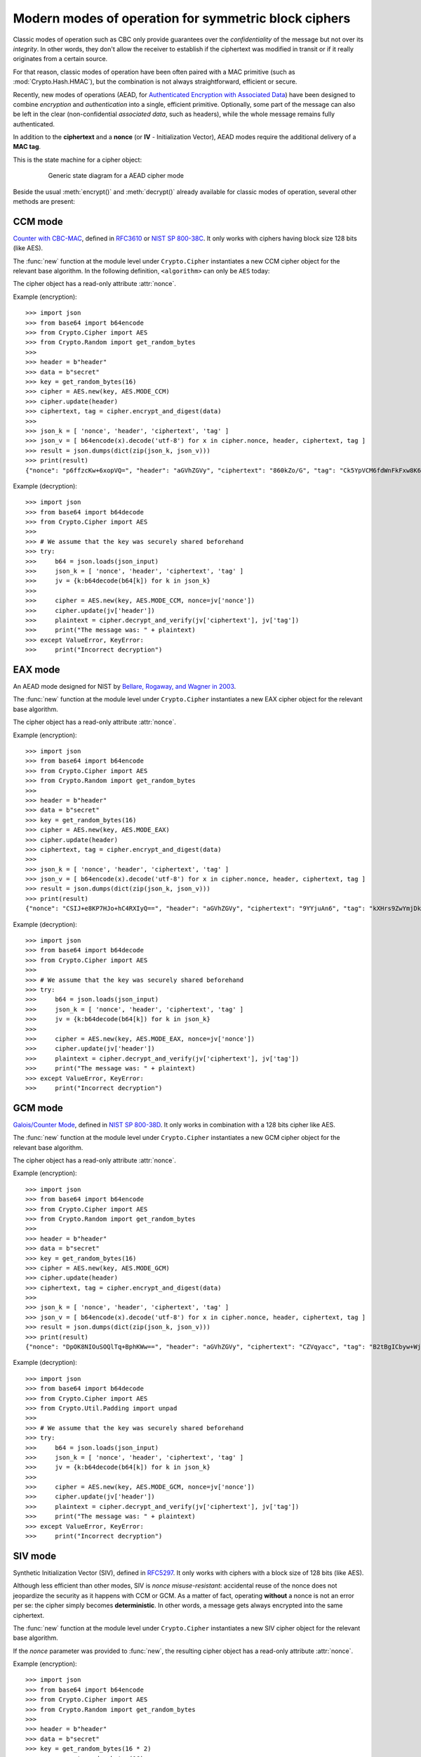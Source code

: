 Modern modes of operation for symmetric block ciphers
=====================================================

Classic modes of operation such as CBC only provide guarantees over
the *confidentiality* of the message but not over its *integrity*.
In other words, they don't allow the receiver to establish if the 
ciphertext was modified in transit or if it really originates
from a certain source.

For that reason, classic modes of operation have been often paired with
a MAC primitive (such as :mod:`Crypto.Hash.HMAC`), but the
combination is not always straightforward, efficient or secure.

Recently, new modes of operations (AEAD, for `Authenticated Encryption
with Associated Data <https://en.wikipedia.org/wiki/Authenticated_encryption>`_)
have been designed to combine *encryption* and *authentication* into a single,
efficient primitive. Optionally, some part of the message can also be left in the
clear (non-confidential *associated data*, such as headers),
while the whole message remains fully authenticated.

In addition to the **ciphertext** and a **nonce** (or **IV** - Initialization
Vector), AEAD modes require the additional delivery of a **MAC tag**.

This is the state machine for a cipher object:

.. figure:: aead.png
    :align: center
    :figwidth: 80%
    
    Generic state diagram for a AEAD cipher mode

Beside the usual :meth:`encrypt()` and :meth:`decrypt()` already
available for classic modes of operation, several other methods are present:

.. method:: update(data)

    Authenticate those parts of the message that get delivered as is,
    without any encryption (like headers).
    It is similar to the ``update()`` method of a MAC object.
    Note that all data passed to ``encrypt()`` and ``decrypt()`` get
    automatically authenticated already.

    :param bytes data: the extra data to authenticate

.. method:: digest()

    Create the final authentication tag (MAC tag) for a message.

    :return bytes: the MAC tag
 
.. method:: hexdigest()

    Equivalent to ``digest()``, with the output encoded in hexadecimal.

    :return str: the MAC tag as a hexadecimal string

.. method:: verify(mac_tag)

    Check if the provided authentication tag (MAC tag) is valid, that is, if the message
    has been decrypted using the right key and if no modification has taken
    place in transit.

    :param bytes mac_tag: the MAC tag
    :raise ValueError: if the MAC tag is not valid, that is, if the entire message
                       should not be trusted.
 
.. method:: hexverify(mac_tag_hex)

    Same as ``verify()`` but accepts the MAC tag encoded as an hexadecimal
    string.

    :param str mac_tag_hex: the MAC tag as a hexadecimal string
    :raise ValueError: if the MAC tag is not valid, that is, if the entire message
                       should not be trusted.

.. method:: encrypt_and_digest(plaintext, output=None)

    Perform ``encrypt()`` and ``digest()`` in one go.

    :param bytes plaintext: the last piece of plaintext to encrypt
    :keyword bytes/bytearray/memoryview output: the pre-allocated buffer
      where the ciphertext must be stored (as opposed to being returned).
    :return: a tuple with two items
      
      - the ciphertext, as ``bytes``
      - the MAC tag, as ``bytes``

      The first item becomes ``None`` when the ``output`` parameter
      specified a location for the result.

.. method:: decrypt_and_verify(ciphertext, mac_tag, output=None)

    Perform ``decrypt()`` and ``verify()`` in one go.
    
    :param bytes ciphertext: the last piece of ciphertext to decrypt
    :keyword bytes/bytearray/memoryview output: the pre-allocated buffer
      where the plaintext must be stored (as opposed to being returned).
    :raise ValueError: if the MAC tag is not valid, that is, if the entire message
                       should not be trusted.

.. _ccm_mode:

CCM mode
--------
`Counter with CBC-MAC <https://en.wikipedia.org/wiki/CCM_mode>`_, defined in
`RFC3610 <https://tools.ietf.org/html/rfc3610>`_ or
`NIST SP 800-38C <http://csrc.nist.gov/publications/nistpubs/800-38C/SP800-38C.pdf>`_.
It only works with ciphers having block size 128 bits (like AES).
 
The :func:`new` function at the module level under ``Crypto.Cipher`` instantiates
a new CCM cipher object for the relevant base algorithm.
In the following definition, ``<algorithm>`` can only be ``AES`` today:

.. function:: Crypto.Cipher.<algorithm>.new(key, mode, *, nonce=None, mac_len=None, msg_len=None, assoc_len=None)

  Create a new CCM object, using <algorithm> as the base block cipher.
  
  :param bytes key: the cryptographic key
  :param mode: the constant ``Crypto.Cipher.<algorithm>.MODE_CCM``
  :param bytes nonce: the value of the fixed nonce.
    It must be unique for the combination message/key.
    For AES, its length varies from 7 to 13 bytes.
    The longer the nonce, the smaller the allowed message size
    (with a nonce of 13 bytes, the message cannot exceed 64KB).
    If not present, the library creates a 11 bytes random nonce (the maximum
    message size is 8GB).
  :param integer mac_len: the desired length of the 
    MAC tag (default if not present: 16 bytes).
  :param integer msg_len: pre-declaration of the length of the
    message to encipher. If not specified, :func:`encrypt` and :func:`decrypt`
    can only be called once.
  :param integer assoc_len: pre-declaration of the length of the
    associated data. If not specified, some extra buffering will take place
    internally.
  :return: a CTR cipher object
      
The cipher object has a read-only attribute :attr:`nonce`.

Example (encryption)::

    >>> import json
    >>> from base64 import b64encode
    >>> from Crypto.Cipher import AES
    >>> from Crypto.Random import get_random_bytes
    >>>
    >>> header = b"header"
    >>> data = b"secret"
    >>> key = get_random_bytes(16)
    >>> cipher = AES.new(key, AES.MODE_CCM)
    >>> cipher.update(header)
    >>> ciphertext, tag = cipher.encrypt_and_digest(data)
    >>>
    >>> json_k = [ 'nonce', 'header', 'ciphertext', 'tag' ]
    >>> json_v = [ b64encode(x).decode('utf-8') for x in cipher.nonce, header, ciphertext, tag ] 
    >>> result = json.dumps(dict(zip(json_k, json_v)))
    >>> print(result)
    {"nonce": "p6ffzcKw+6xopVQ=", "header": "aGVhZGVy", "ciphertext": "860kZo/G", "tag": "Ck5YpVCM6fdWnFkFxw8K6A=="}

Example (decryption)::

    >>> import json
    >>> from base64 import b64decode
    >>> from Crypto.Cipher import AES
    >>>
    >>> # We assume that the key was securely shared beforehand
    >>> try:
    >>>     b64 = json.loads(json_input)
    >>>     json_k = [ 'nonce', 'header', 'ciphertext', 'tag' ]
    >>>     jv = {k:b64decode(b64[k]) for k in json_k}    
    >>>     
    >>>     cipher = AES.new(key, AES.MODE_CCM, nonce=jv['nonce'])
    >>>     cipher.update(jv['header'])
    >>>     plaintext = cipher.decrypt_and_verify(jv['ciphertext'], jv['tag'])
    >>>     print("The message was: " + plaintext)
    >>> except ValueError, KeyError:
    >>>     print("Incorrect decryption")

.. _eax_mode:

EAX mode
--------
An AEAD mode designed for NIST by
`Bellare, Rogaway, and Wagner in 2003 <http://csrc.nist.gov/groups/ST/toolkit/BCM/documents/proposedmodes/eax/eax-spec.pdf>`_.

The :func:`new` function at the module level under ``Crypto.Cipher`` instantiates
a new EAX cipher object for the relevant base algorithm.

.. function:: Crypto.Cipher.<algorithm>.new(key, mode, *, nonce=None, mac_len=None)

  Create a new EAX object, using <algorithm> as the base block cipher.
  
  :param bytes key: the cryptographic key
  :param mode: the constant ``Crypto.Cipher.<algorithm>.MODE_EAX``
  :param bytes nonce: the value of the fixed nonce.
    It must be unique for the combination message/key.
    If not present, the library creates a random nonce (16 bytes long for AES).
  :param integer mac_len: the desired length of the 
    MAC tag (default if not present: the cipher's block size, 16 bytes for AES).
  :return: an EAX cipher object
      
The cipher object has a read-only attribute :attr:`nonce`.

Example (encryption)::

    >>> import json
    >>> from base64 import b64encode
    >>> from Crypto.Cipher import AES
    >>> from Crypto.Random import get_random_bytes
    >>>
    >>> header = b"header"
    >>> data = b"secret"
    >>> key = get_random_bytes(16)
    >>> cipher = AES.new(key, AES.MODE_EAX)
    >>> cipher.update(header)
    >>> ciphertext, tag = cipher.encrypt_and_digest(data)
    >>>
    >>> json_k = [ 'nonce', 'header', 'ciphertext', 'tag' ]
    >>> json_v = [ b64encode(x).decode('utf-8') for x in cipher.nonce, header, ciphertext, tag ] 
    >>> result = json.dumps(dict(zip(json_k, json_v)))
    >>> print(result)
    {"nonce": "CSIJ+e8KP7HJo+hC4RXIyQ==", "header": "aGVhZGVy", "ciphertext": "9YYjuAn6", "tag": "kXHrs9ZwYmjDkmfEJx7Clg=="}

Example (decryption)::

    >>> import json
    >>> from base64 import b64decode
    >>> from Crypto.Cipher import AES
    >>>
    >>> # We assume that the key was securely shared beforehand
    >>> try:
    >>>     b64 = json.loads(json_input)
    >>>     json_k = [ 'nonce', 'header', 'ciphertext', 'tag' ]
    >>>     jv = {k:b64decode(b64[k]) for k in json_k}    
    >>>     
    >>>     cipher = AES.new(key, AES.MODE_EAX, nonce=jv['nonce'])
    >>>     cipher.update(jv['header'])
    >>>     plaintext = cipher.decrypt_and_verify(jv['ciphertext'], jv['tag'])
    >>>     print("The message was: " + plaintext)
    >>> except ValueError, KeyError:
    >>>     print("Incorrect decryption")

.. _gcm_mode:

GCM mode
--------
`Galois/Counter Mode <https://en.wikipedia.org/wiki/Galois/Counter_Mode>`_,
defined in `NIST SP 800-38D <http://csrc.nist.gov/publications/nistpubs/800-38D/SP-800-38D.pdf>`_.
It only works in combination with a 128 bits cipher like AES.

The :func:`new` function at the module level under ``Crypto.Cipher`` instantiates
a new GCM cipher object for the relevant base algorithm.

.. function:: Crypto.Cipher.<algorithm>.new(key, mode, *, nonce=None, mac_len=None)

  Create a new GCM object, using <algorithm> as the base block cipher.
  
  :param bytes key: the cryptographic key
  :param mode: the constant ``Crypto.Cipher.<algorithm>.MODE_GCM``
  :param bytes nonce: the value of the fixed nonce.
    It must be unique for the combination message/key.
    If not present, the library creates a random nonce (16 bytes long for AES).
  :param integer mac_len: the desired length of the 
    MAC tag, from 4 to 16 bytes (default: 16).
  :return: a GCM cipher object
      
The cipher object has a read-only attribute :attr:`nonce`.

Example (encryption)::

    >>> import json
    >>> from base64 import b64encode
    >>> from Crypto.Cipher import AES
    >>> from Crypto.Random import get_random_bytes
    >>>
    >>> header = b"header"
    >>> data = b"secret"
    >>> key = get_random_bytes(16)
    >>> cipher = AES.new(key, AES.MODE_GCM)
    >>> cipher.update(header)
    >>> ciphertext, tag = cipher.encrypt_and_digest(data)
    >>>
    >>> json_k = [ 'nonce', 'header', 'ciphertext', 'tag' ]
    >>> json_v = [ b64encode(x).decode('utf-8') for x in cipher.nonce, header, ciphertext, tag ] 
    >>> result = json.dumps(dict(zip(json_k, json_v)))
    >>> print(result)
    {"nonce": "DpOK8NIOuSOQlTq+BphKWw==", "header": "aGVhZGVy", "ciphertext": "CZVqyacc", "tag": "B2tBgICbyw+Wji9KpLVa8w=="}

Example (decryption)::

    >>> import json
    >>> from base64 import b64decode
    >>> from Crypto.Cipher import AES
    >>> from Crypto.Util.Padding import unpad
    >>>
    >>> # We assume that the key was securely shared beforehand
    >>> try:
    >>>     b64 = json.loads(json_input)
    >>>     json_k = [ 'nonce', 'header', 'ciphertext', 'tag' ]
    >>>     jv = {k:b64decode(b64[k]) for k in json_k}    
    >>>     
    >>>     cipher = AES.new(key, AES.MODE_GCM, nonce=jv['nonce'])
    >>>     cipher.update(jv['header'])
    >>>     plaintext = cipher.decrypt_and_verify(jv['ciphertext'], jv['tag'])
    >>>     print("The message was: " + plaintext)
    >>> except ValueError, KeyError:
    >>>     print("Incorrect decryption")

.. _siv_mode:

SIV mode
--------
Synthetic Initialization Vector (SIV), defined in `RFC5297 <https://tools.ietf.org/html/rfc5297>`_.
It only works with ciphers with a block size of 128 bits (like AES).

Although less efficient than other modes, SIV is *nonce misuse-resistant*:
accidental reuse of the nonce does not jeopardize the security as it happens with CCM or GCM.
As a matter of fact, operating **without** a nonce is not an error per se: the cipher
simply becomes **deterministic**. In other words, a message gets always encrypted into
the same ciphertext.

The :func:`new` function at the module level under ``Crypto.Cipher`` instantiates
a new SIV cipher object for the relevant base algorithm.

.. function:: Crypto.Cipher.<algorithm>.new(key, mode, *, nonce=None)

  Create a new SIV object, using <algorithm> as the base block cipher.
  
  :param bytes key: the cryptographic key; it must be twice the size of the key 
                    required by the underlying cipher (e.g. 32 bytes for
                    AES-128).
  :param mode: the constant ``Crypto.Cipher.<algorithm>.MODE_SIV``
  :param bytes nonce: the value of the fixed nonce.
    It must be unique for the combination message/key.
    If not present, the encryption will be deterministic.
  :return: a SIV cipher object

If the `nonce` parameter was provided to :func:`new`, the resulting cipher object has a read-only attribute :attr:`nonce`.

Example (encryption)::

    >>> import json
    >>> from base64 import b64encode
    >>> from Crypto.Cipher import AES
    >>> from Crypto.Random import get_random_bytes
    >>>
    >>> header = b"header"
    >>> data = b"secret"
    >>> key = get_random_bytes(16 * 2)
    >>> nonce = get_random_bytes(16)
    >>> cipher = AES.new(key, AES.MODE_SIV, nonce=nonce)    # Without nonce, the encryption
    >>>                                                     # becomes deterministic
    >>> cipher.update(header)
    >>> ciphertext, tag = cipher.encrypt_and_digest(data)
    >>>
    >>> json_k = [ 'nonce', 'header', 'ciphertext', 'tag' ]
    >>> json_v = [ b64encode(x).decode('utf-8') for x in nonce, header, ciphertext, tag ] 
    >>> result = json.dumps(dict(zip(json_k, json_v)))
    >>> print(result)
    {"nonce": "zMiifAVvDpMS8hnGK/z+iw==", "header": "aGVhZGVy", "ciphertext": "Q7lReEAF", "tag": "KgdnBVbCee6B/wGmMf/wQA=="}

Example (decryption)::

    >>> import json
    >>> from base64 import b64decode
    >>> from Crypto.Cipher import AES
    >>>
    >>> # We assume that the key was securely shared beforehand
    >>> try:
    >>>     b64 = json.loads(json_input)
    >>>     json_k = [ 'nonce', 'header', 'ciphertext', 'tag' ]
    >>>     jv = {k:b64decode(b64[k]) for k in json_k}    
    >>>     
    >>>     cipher = AES.new(key, AES.MODE_SIV, nonce=jv['nonce'])
    >>>     cipher.update(jv['header'])
    >>>     plaintext = cipher.decrypt_and_verify(jv['ciphertext'], jv['tag'])
    >>>     print("The message was: " + plaintext)
    >>> except ValueError, KeyError:
    >>>     print("Incorrect decryption")

One side-effect is that encryption (or decryption) must take place in one go
with the method ``encrypt_and_digest()`` (or ``decrypt_and_verify()``).
You cannot use ``encrypt()`` or ``decrypt()``. The state diagram is therefore:

.. figure:: siv.png
    :align: center
    :figwidth: 60%
    
    State diagram for the SIV cipher mode

The length of the key passed to ``new()`` must be twice
as required by the underlying block cipher (e.g. 32 bytes for AES-128).

Each call to the method ``update()`` consumes an full piece of associated data.
That is, the sequence::

    >>> siv_cipher.update(b"builtin")
    >>> siv_cipher.update(b"securely")

is **not** equivalent to::

    >>> siv_cipher.update(b"built")
    >>> siv_cipher.update(b"insecurely")

.. _ocb_mode:

OCB mode
--------
`Offset CodeBook mode <https://en.wikipedia.org/wiki/OCB_mode>`_,
a cipher designed by Rogaway and specified in `RFC7253 <http://www.rfc-editor.org/info/rfc7253>`_
(more specifically, this module implements the last variant, OCB3).
It only works in combination with a 128 bits cipher like AES.

OCB is patented in USA but `free licenses <http://web.cs.ucdavis.edu/~rogaway/ocb/license.htm>`_
exist for software implementations meant for non-military purposes
and open source.

The :func:`new` function at the module level under ``Crypto.Cipher`` instantiates
a new OCB cipher object for the relevant base algorithm.

.. function:: Crypto.Cipher.<algorithm>.new(key, mode, *, nonce=None, mac_len=None)

  Create a new OCB object, using <algorithm> as the base block cipher.
  
  :param bytes key: the cryptographic key
  :param mode: the constant ``Crypto.Cipher.<algorithm>.MODE_OCB``
  :param bytes nonce: the value of the fixed nonce,
    wuth length between 1 and 15 bytes.
    It must be unique for the combination message/key.
    If not present, the library creates a 15 bytes random nonce.
  :param integer mac_len: the desired length of the 
    MAC tag (default if not present: 16 bytes).
  :return: an OCB cipher object
      
The cipher object has a read-only attribute :attr:`nonce`.

Example (encryption)::

    >>> import json
    >>> from base64 import b64encode
    >>> from Crypto.Cipher import AES
    >>> from Crypto.Random import get_random_bytes
    >>>
    >>> header = b"header"
    >>> data = b"secret"
    >>> key = get_random_bytes(16)
    >>> cipher = AES.new(key, AES.MODE_OCB)
    >>> cipher.update(header)
    >>> ciphertext, tag = cipher.encrypt_and_digest(data)
    >>>
    >>> json_k = [ 'nonce', 'header', 'ciphertext', 'tag' ]
    >>> json_v = [ b64encode(x).decode('utf-8') for x in cipher.nonce, header, ciphertext, tag ] 
    >>> result = json.dumps(dict(zip(json_k, json_v)))
    >>> print(result)
    {"nonce": "I7E6PKxHNYo2i9sz8W98", "header": "aGVhZGVy", "ciphertext": "nYJnJ8jC", "tag": "0UbFcmO9lqGknCIDWRLALA=="}

Example (decryption)::

    >>> import json
    >>> from base64 import b64decode
    >>> from Crypto.Cipher import AES
    >>>
    >>> # We assume that the key was securely shared beforehand
    >>> try:
    >>>     b64 = json.loads(json_input)
    >>>     json_k = [ 'nonce', 'header', 'ciphertext', 'tag' ]
    >>>     jv = {k:b64decode(b64[k]) for k in json_k}    
    >>>     
    >>>     cipher = AES.new(key, AES.MODE_OCB, nonce=jv['nonce'])
    >>>     cipher.update(jv['header'])
    >>>     plaintext = cipher.decrypt_and_verify(jv['ciphertext'], jv['tag'])
    >>>     print("The message was: " + plaintext)
    >>> except ValueError, KeyError:
    >>>     print("Incorrect decryption")
